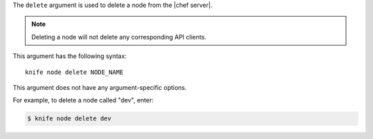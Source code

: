 .. The contents of this file are included in multiple topics.
.. This file describes a command or a sub-command for Knife.
.. This file should not be changed in a way that hinders its ability to appear in multiple documentation sets.


The ``delete`` argument is used to delete a node from the |chef server|.

.. note:: Deleting a node will not delete any corresponding API clients.

This argument has the following syntax::

   knife node delete NODE_NAME

This argument does not have any argument-specific options.

For example, to delete a node called "dev", enter:

.. code-block:: bash

   $ knife node delete dev

